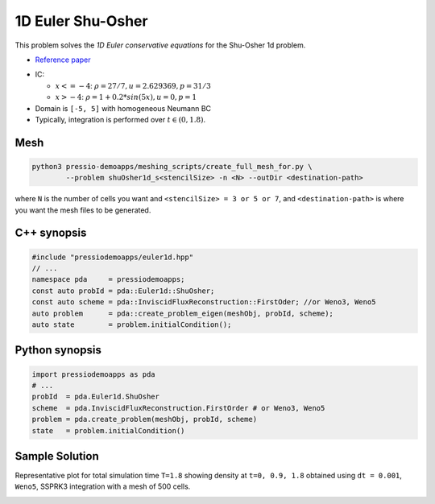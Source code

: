 1D Euler Shu-Osher
==================

This problem solves the *1D Euler conservative equations* for the Shu-Osher 1d problem.

* `Reference paper <file:///Users/fnrizzi/Downloads/Numerical_simulations_of_compressible_mixing_layer.pdf>`_

- IC:

  - :math:`x<=-4`: :math:`\rho =27/7, u = 2.629369, p = 31/3`

  - :math:`x>-4`: :math:`\rho =1 + 0.2*sin(5x), u = 0, p = 1`

- Domain is ``[-5, 5]`` with homogeneous Neumann BC

- Typically, integration is performed over :math:`t \in (0, 1.8)`.

Mesh
----

.. code-block:: shell

   python3 pressio-demoapps/meshing_scripts/create_full_mesh_for.py \
	   --problem shuOsher1d_s<stencilSize> -n <N> --outDir <destination-path>

where ``N`` is the number of cells you want and ``<stencilSize> = 3 or 5 or 7``,
and ``<destination-path>`` is where you want the mesh files to be generated.


C++ synopsis
------------

.. code-block:: c++

   #include "pressiodemoapps/euler1d.hpp"
   // ...
   namespace pda     = pressiodemoapps;
   const auto probId = pda::Euler1d::ShuOsher;
   const auto scheme = pda::InviscidFluxReconstruction::FirstOder; //or Weno3, Weno5
   auto problem      = pda::create_problem_eigen(meshObj, probId, scheme);
   auto state        = problem.initialCondition();

Python synopsis
---------------

.. code-block:: py

   import pressiodemoapps as pda
   # ...
   probId  = pda.Euler1d.ShuOsher
   scheme  = pda.InviscidFluxReconstruction.FirstOrder # or Weno3, Weno5
   problem = pda.create_problem(meshObj, probId, scheme)
   state   = problem.initialCondition()


Sample Solution
---------------

Representative plot for total simulation time ``T=1.8`` showing density at ``t=0, 0.9, 1.8``
obtained using ``dt = 0.001``, ``Weno5``, SSPRK3 integration with a mesh of 500 cells.

.. image:: ../../figures/wiki_shuosher1d_0.001_1.8_500_weno5_ssprk3.png
  :width: 60 %
  :align: center
  :alt: Alternative text
